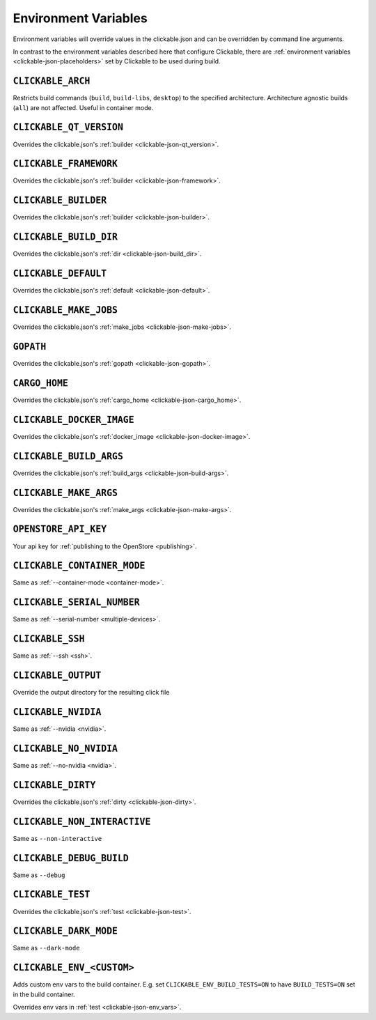 .. _env-vars:

Environment Variables
=====================

Environment variables will override values in the clickable.json and can be
overridden by command line arguments.

In contrast to the environment variables described here that configure
Clickable, there are :ref:`environment variables <clickable-json-placeholders>` set by
Clickable to be used during build.

``CLICKABLE_ARCH``
------------------

Restricts build commands (``build``, ``build-libs``, ``desktop``) to the specified architecture. Architecture agnostic builds (``all``) are not affected. Useful in container mode.

``CLICKABLE_QT_VERSION``
------------------------

Overrides the clickable.json's :ref:`builder <clickable-json-qt_version>`.

``CLICKABLE_FRAMEWORK``
-----------------------

Overrides the clickable.json's :ref:`builder <clickable-json-framework>`.

``CLICKABLE_BUILDER``
---------------------

Overrides the clickable.json's :ref:`builder <clickable-json-builder>`.

``CLICKABLE_BUILD_DIR``
-----------------------

Overrides the clickable.json's :ref:`dir <clickable-json-build_dir>`.

``CLICKABLE_DEFAULT``
---------------------

Overrides the clickable.json's :ref:`default <clickable-json-default>`.

``CLICKABLE_MAKE_JOBS``
-----------------------

Overrides the clickable.json's :ref:`make_jobs <clickable-json-make-jobs>`.

``GOPATH``
----------

Overrides the clickable.json's :ref:`gopath <clickable-json-gopath>`.

``CARGO_HOME``
--------------

Overrides the clickable.json's :ref:`cargo_home <clickable-json-cargo_home>`.

``CLICKABLE_DOCKER_IMAGE``
--------------------------

Overrides the clickable.json's :ref:`docker_image <clickable-json-docker-image>`.

``CLICKABLE_BUILD_ARGS``
------------------------

Overrides the clickable.json's :ref:`build_args <clickable-json-build-args>`.

``CLICKABLE_MAKE_ARGS``
------------------------

Overrides the clickable.json's :ref:`make_args <clickable-json-make-args>`.

``OPENSTORE_API_KEY``
---------------------

Your api key for :ref:`publishing to the OpenStore <publishing>`.

``CLICKABLE_CONTAINER_MODE``
----------------------------

Same as :ref:`--container-mode <container-mode>`.

``CLICKABLE_SERIAL_NUMBER``
---------------------------

Same as :ref:`--serial-number <multiple-devices>`.

``CLICKABLE_SSH``
-----------------

Same as :ref:`--ssh <ssh>`.

``CLICKABLE_OUTPUT``
--------------------

Override the output directory for the resulting click file

``CLICKABLE_NVIDIA``
--------------------

Same as :ref:`--nvidia <nvidia>`.

``CLICKABLE_NO_NVIDIA``
-----------------------

Same as :ref:`--no-nvidia <nvidia>`.

``CLICKABLE_DIRTY``
-------------------

Overrides the clickable.json's :ref:`dirty <clickable-json-dirty>`.

``CLICKABLE_NON_INTERACTIVE``
-----------------------------

Same as ``--non-interactive``

``CLICKABLE_DEBUG_BUILD``
-------------------------

Same as ``--debug``

``CLICKABLE_TEST``
------------------

Overrides the clickable.json's :ref:`test <clickable-json-test>`.

``CLICKABLE_DARK_MODE``
-----------------------

Same as ``--dark-mode``

``CLICKABLE_ENV_<CUSTOM>``
--------------------------

Adds custom env vars to the build container. E.g. set
``CLICKABLE_ENV_BUILD_TESTS=ON`` to have ``BUILD_TESTS=ON`` set in the build
container.

Overrides env vars in :ref:`test <clickable-json-env_vars>`.
